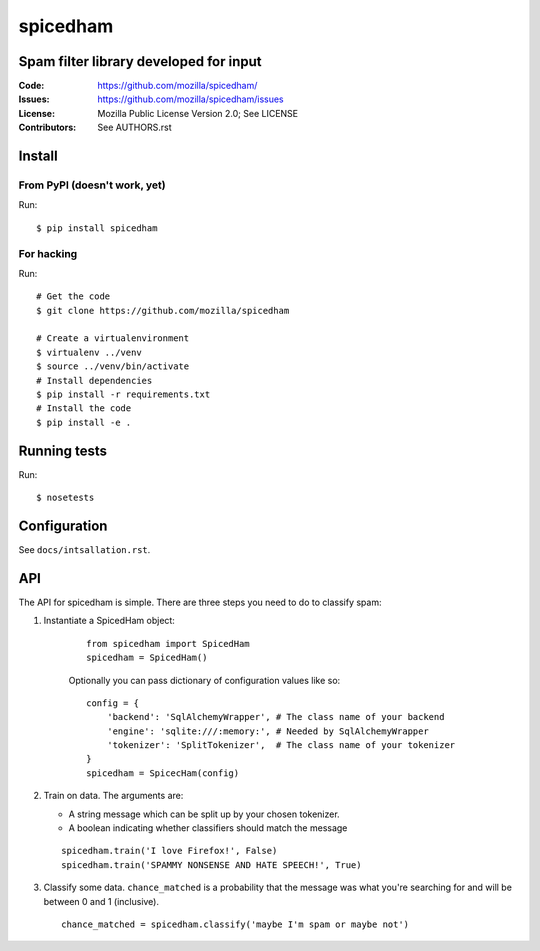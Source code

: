 =========
spicedham
=========

Spam filter library developed for input
=======================================

:Code:         https://github.com/mozilla/spicedham/
:Issues:       https://github.com/mozilla/spicedham/issues
:License:      Mozilla Public License Version 2.0; See LICENSE
:Contributors: See AUTHORS.rst


Install
=======

From PyPI (doesn't work, yet)
-----------------------------

Run::

    $ pip install spicedham

For hacking
-----------

Run::

    # Get the code
    $ git clone https://github.com/mozilla/spicedham

    # Create a virtualenvironment
    $ virtualenv ../venv
    $ source ../venv/bin/activate
    # Install dependencies
    $ pip install -r requirements.txt
    # Install the code
    $ pip install -e .

Running tests
=============

Run:

::
    
    $ nosetests

Configuration
=============

See ``docs/intsallation.rst``.


API
===

The API for spicedham is simple. There are three steps you need to do to
classify spam:

1. Instantiate a SpicedHam object:

    ::

        from spicedham import SpicedHam
        spicedham = SpicedHam()

    Optionally you can pass dictionary of configuration values like so:

    ::

        config = {
            'backend': 'SqlAlchemyWrapper', # The class name of your backend
            'engine': 'sqlite:///:memory:', # Needed by SqlAlchemyWrapper
            'tokenizer': 'SplitTokenizer',  # The class name of your tokenizer
        }
        spicedham = SpicecHam(config)

2. Train on data. The arguments are:

   * A string message which can be split up by your chosen tokenizer.
   * A boolean indicating whether classifiers should match the message

   ::

       spicedham.train('I love Firefox!', False)
       spicedham.train('SPAMMY NONSENSE AND HATE SPEECH!', True)

3. Classify some data. ``chance_matched`` is a probability that the message was
   what you're searching for and will be between 0 and 1 (inclusive).

   ::

       chance_matched = spicedham.classify('maybe I'm spam or maybe not')

